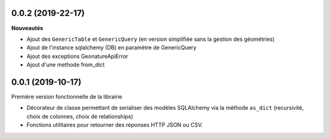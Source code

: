 0.0.2 (2019-22-17)
-------------------------

**Nouveautés**

* Ajout des ``GenericTable`` et ``GenericQuery`` (en version simplifiée sans la gestion des géométries)
* Ajout de l'instance sqlalchemy (DB) en paramètre de GenericQuery
* Ajout des exceptions GeonatureApiError
* Ajout d'une methode from_dict

0.0.1 (2019-10-17)
------------------

Première version fonctionnelle de la librairie

* Décorateur de classe permettant de serialiser des modèles SQLAlchemy via la méthode ``as_dict`` (recursivité, choix de colonnes, choix de relationships)
* Fonctions utilitaires pour retourner des réponses HTTP JSON ou CSV.

